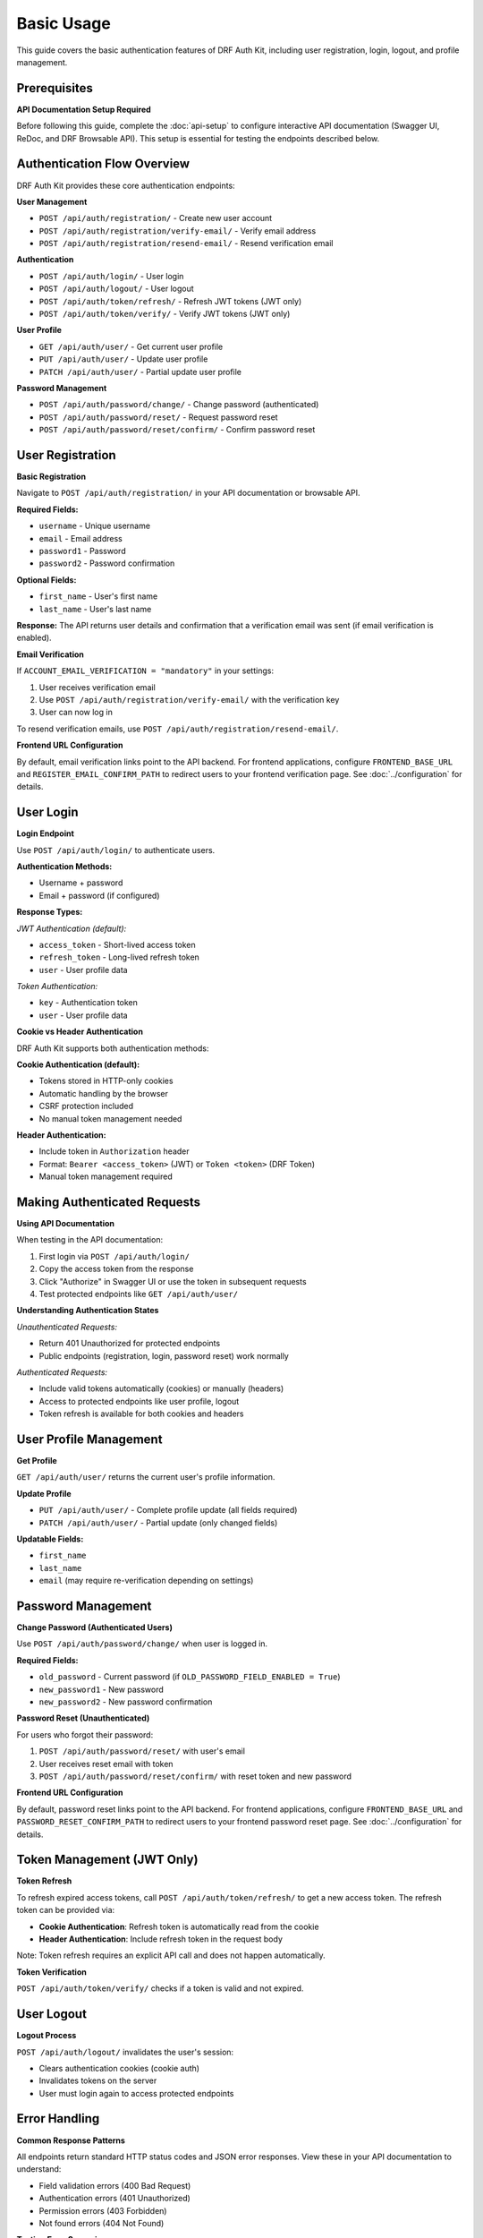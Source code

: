 Basic Usage
===========

This guide covers the basic authentication features of DRF Auth Kit, including user registration, login, logout, and profile management.

Prerequisites
-------------

**API Documentation Setup Required**

Before following this guide, complete the :doc:`api-setup` to configure interactive API documentation (Swagger UI, ReDoc, and DRF Browsable API). This setup is essential for testing the endpoints described below.

Authentication Flow Overview
----------------------------

DRF Auth Kit provides these core authentication endpoints:

**User Management**

- ``POST /api/auth/registration/`` - Create new user account
- ``POST /api/auth/registration/verify-email/`` - Verify email address
- ``POST /api/auth/registration/resend-email/`` - Resend verification email

**Authentication**

- ``POST /api/auth/login/`` - User login
- ``POST /api/auth/logout/`` - User logout
- ``POST /api/auth/token/refresh/`` - Refresh JWT tokens (JWT only)
- ``POST /api/auth/token/verify/`` - Verify JWT tokens (JWT only)

**User Profile**

- ``GET /api/auth/user/`` - Get current user profile
- ``PUT /api/auth/user/`` - Update user profile
- ``PATCH /api/auth/user/`` - Partial update user profile

**Password Management**

- ``POST /api/auth/password/change/`` - Change password (authenticated)
- ``POST /api/auth/password/reset/`` - Request password reset
- ``POST /api/auth/password/reset/confirm/`` - Confirm password reset

User Registration
-----------------

**Basic Registration**

Navigate to ``POST /api/auth/registration/`` in your API documentation or browsable API.


**Required Fields:**

- ``username`` - Unique username
- ``email`` - Email address
- ``password1`` - Password
- ``password2`` - Password confirmation

**Optional Fields:**

- ``first_name`` - User's first name
- ``last_name`` - User's last name

**Response:**
The API returns user details and confirmation that a verification email was sent (if email verification is enabled).


**Email Verification**

If ``ACCOUNT_EMAIL_VERIFICATION = "mandatory"`` in your settings:

1. User receives verification email
2. Use ``POST /api/auth/registration/verify-email/`` with the verification key
3. User can now log in

To resend verification emails, use ``POST /api/auth/registration/resend-email/``.

**Frontend URL Configuration**

By default, email verification links point to the API backend. For frontend applications, configure ``FRONTEND_BASE_URL`` and ``REGISTER_EMAIL_CONFIRM_PATH`` to redirect users to your frontend verification page. See :doc:`../configuration` for details.

User Login
----------

**Login Endpoint**

Use ``POST /api/auth/login/`` to authenticate users.


**Authentication Methods:**

- Username + password
- Email + password (if configured)

**Response Types:**


*JWT Authentication (default):*

- ``access_token`` - Short-lived access token
- ``refresh_token`` - Long-lived refresh token
- ``user`` - User profile data

*Token Authentication:*

- ``key`` - Authentication token
- ``user`` - User profile data

**Cookie vs Header Authentication**

DRF Auth Kit supports both authentication methods:

**Cookie Authentication (default):**

- Tokens stored in HTTP-only cookies
- Automatic handling by the browser
- CSRF protection included
- No manual token management needed

**Header Authentication:**

- Include token in ``Authorization`` header
- Format: ``Bearer <access_token>`` (JWT) or ``Token <token>`` (DRF Token)
- Manual token management required

Making Authenticated Requests
-----------------------------

**Using API Documentation**

When testing in the API documentation:

1. First login via ``POST /api/auth/login/``
2. Copy the access token from the response
3. Click "Authorize" in Swagger UI or use the token in subsequent requests
4. Test protected endpoints like ``GET /api/auth/user/``


**Understanding Authentication States**

*Unauthenticated Requests:*

- Return 401 Unauthorized for protected endpoints
- Public endpoints (registration, login, password reset) work normally

*Authenticated Requests:*

- Include valid tokens automatically (cookies) or manually (headers)
- Access to protected endpoints like user profile, logout
- Token refresh is available for both cookies and headers

User Profile Management
-----------------------

**Get Profile**

``GET /api/auth/user/`` returns the current user's profile information.


**Update Profile**

- ``PUT /api/auth/user/`` - Complete profile update (all fields required)
- ``PATCH /api/auth/user/`` - Partial update (only changed fields)


**Updatable Fields:**

- ``first_name``
- ``last_name``
- ``email`` (may require re-verification depending on settings)

Password Management
-------------------

**Change Password (Authenticated Users)**

Use ``POST /api/auth/password/change/`` when user is logged in.

**Required Fields:**

- ``old_password`` - Current password (if ``OLD_PASSWORD_FIELD_ENABLED = True``)
- ``new_password1`` - New password
- ``new_password2`` - New password confirmation

**Password Reset (Unauthenticated)**

For users who forgot their password:

1. ``POST /api/auth/password/reset/`` with user's email
2. User receives reset email with token
3. ``POST /api/auth/password/reset/confirm/`` with reset token and new password

**Frontend URL Configuration**

By default, password reset links point to the API backend. For frontend applications, configure ``FRONTEND_BASE_URL`` and ``PASSWORD_RESET_CONFIRM_PATH`` to redirect users to your frontend password reset page. See :doc:`../configuration` for details.

Token Management (JWT Only)
---------------------------

**Token Refresh**

To refresh expired access tokens, call ``POST /api/auth/token/refresh/`` to get a new access token. The refresh token can be provided via:

- **Cookie Authentication**: Refresh token is automatically read from the cookie
- **Header Authentication**: Include refresh token in the request body

Note: Token refresh requires an explicit API call and does not happen automatically.

**Token Verification**

``POST /api/auth/token/verify/`` checks if a token is valid and not expired.

User Logout
-----------

**Logout Process**

``POST /api/auth/logout/`` invalidates the user's session:

- Clears authentication cookies (cookie auth)
- Invalidates tokens on the server
- User must login again to access protected endpoints

Error Handling
--------------

**Common Response Patterns**

All endpoints return standard HTTP status codes and JSON error responses. View these in your API documentation to understand:

- Field validation errors (400 Bad Request)
- Authentication errors (401 Unauthorized)
- Permission errors (403 Forbidden)
- Not found errors (404 Not Found)

**Testing Error Scenarios**

Use your API documentation to test error conditions:

- Missing required fields
- Invalid credentials
- Expired tokens
- Unauthorized access attempts

Frontend Integration
--------------------

**Email Links Configuration**

For frontend applications, configure email verification and password reset links to redirect to your frontend pages instead of the API backend:

.. code-block:: python

    AUTH_KIT = {
        'FRONTEND_BASE_URL': 'https://myapp.com',
        'REGISTER_EMAIL_CONFIRM_PATH': '/auth/verify-email',
        'PASSWORD_RESET_CONFIRM_PATH': '/auth/reset-password',
    }

See :doc:`../configuration` for complete frontend URL configuration options.

**Cookie Authentication (Recommended)**

With cookie authentication enabled (``USE_AUTH_COOKIE: True``):

.. code-block:: javascript

    // Simple fetch example - cookies handled automatically
    async function getUserProfile() {
        const response = await fetch('/api/auth/user/', {
            credentials: 'include',  // Include cookies
            headers: {
                'Content-Type': 'application/json',
            }
        });

        if (response.ok) {
            return await response.json();
        }
        throw new Error('Failed to get profile');
    }

**Header Authentication**

For header-based authentication:

.. code-block:: javascript

    // Store token from login response
    const token = 'your-access-token';

    async function getUserProfile() {
        const response = await fetch('/api/auth/user/', {
            headers: {
                'Authorization': `Bearer ${token}`,
                'Content-Type': 'application/json',
            }
        });

        if (response.ok) {
            return await response.json();
        }
        throw new Error('Failed to get profile');
    }

**CSRF Protection**

When using cookie authentication, include CSRF tokens for state-changing requests:

.. code-block:: javascript

    // Get CSRF token from cookie or meta tag
    function getCSRFToken() {
        return document.querySelector('[name=csrfmiddlewaretoken]')?.value ||
               getCookie('csrftoken');
    }

    // Include in POST requests
    const response = await fetch('/api/auth/logout/', {
        method: 'POST',
        credentials: 'include',
        headers: {
            'Content-Type': 'application/json',
            'X-CSRFToken': getCSRFToken(),
        }
    });

Next Steps
----------

Now that you understand the basic authentication flow:

- **Explore the API**: Use ``/api/docs/`` to test all endpoints interactively
- **Social Authentication**: :doc:`social-authentication` - Add social login providers
- **Multi-Factor Authentication**: :doc:`mfa` - Enable additional security
- **Customization**: :doc:`customization` - Customize behavior for your needs

**Development Tips**

- Use the browsable API during development for quick testing
- Set up API documentation early for better team collaboration
- Test both success and error scenarios using the interactive documentation
- Consider your authentication method (cookies vs headers) based on your frontend architecture
